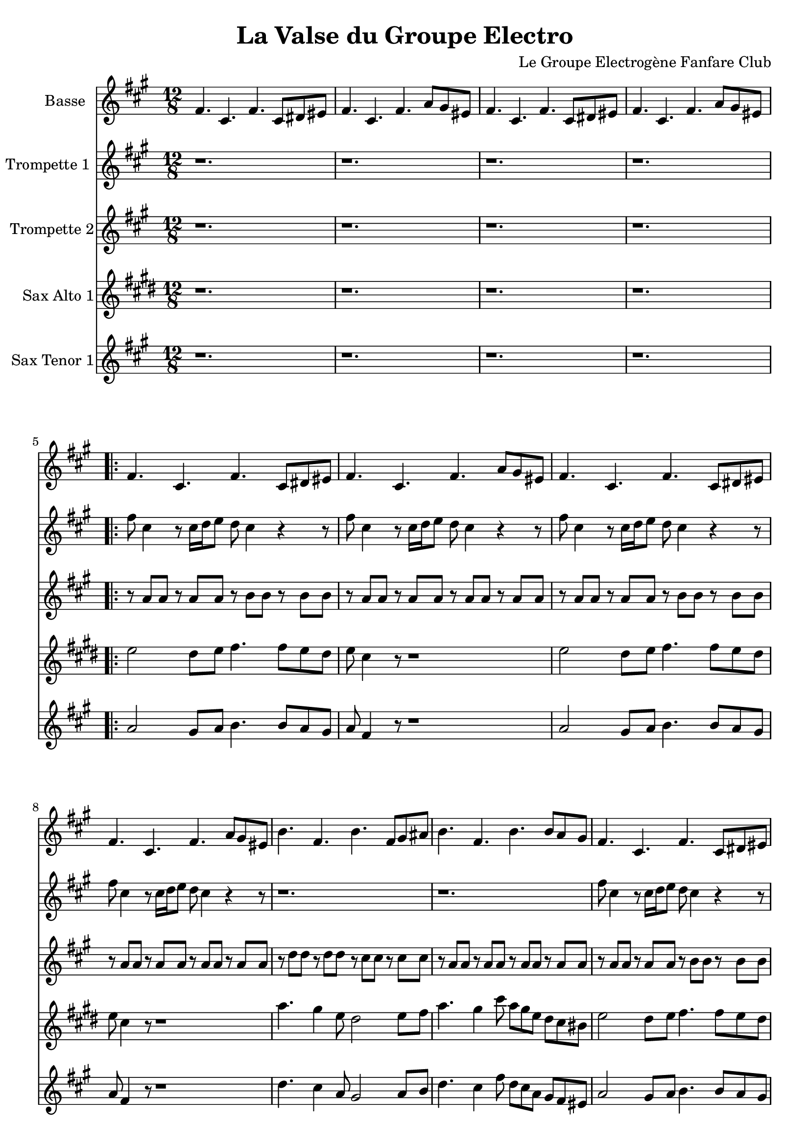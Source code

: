 \version "2.18.2"
\language "français"

\header {
  title = "La Valse du Groupe Electro"
  composer = "Le Groupe Electrogène Fanfare Club"
}

global = {
  \key mi \minor
  \time 4/4
}



voixUn= \repeat volta 2 {
\set Staff.instrumentName = "Basse"

\time 12/8 
mi4. si mi si8 dod red |
mi4. si mi sol8 fad red |
mi4. si mi si8 dod red |
mi4. si mi sol8 fad red |

\repeat volta 2 {
mi4. si mi si8 dod red |
mi4. si mi sol8 fad red |
mi4. si mi si8 dod red |
mi4. si mi sol8 fad red |
la'4. mi la mi8 fad sold |
la4. mi la la8 sol fad |
mi4. si mi si8 dod red |
mi4. si mi si8 dod red |
sol4. re fad fa |
mi4. si mi si8 dod red |
}
 \break

\time 4/4
mi4 fad8 sol mi4 si8 re |
mi4 fad8 sol mi4 si8 re |
\repeat volta 2 {
mi4 fad8 sol mi4 si8 re |
mi4 fad8 sol mi4 si8 re |
mi4 fad8 sol mi4 si8 re |
mi4 fad8 sol mi4 si8 re |
la'4 si8 do la4 mi8 sol |
la4 si8 do la4 mi8 sol |
mi4 fad8 sol mi4 si8 re |
mi4 fad8 sol mi4 si8 re |
sol4. sol8 fad4 fa |
mi4 fad8 sol mi4 si8 re |
}

mi4 fad8 sol mi4 si8 re |
mi4 fad8 sol mi4 si8 re |
mi4 fad8 sol mi4 si8 re |
mi4 fad8 sol mi4 si8 re |
la'4 si8 do la4 mi8 sol |
la4 si8 do la4 mi8 sol |
mi4 fad8 sol mi4 si8 re |
mi4 fad8 sol mi4 si8 re |
sol4. sol8 fad4 fa |
mi4 fad8 sol mi4 si8 re |
mi4 fad8 sol mi4 si8 re |
mi4 fad8 sol mi4 si8 re |
mi4 fad8 sol mi4 si8 re |
mi4 fad8 sol mi4 si8 re |
la'4 si8 do la4 mi8 sol |
la4 si8 do la4 mi8 sol |
mi4 fad8 sol mi4 si8 re |
mi4 fad8 sol mi4 si8 re |
r1 | r1 |  
  
}

voixDeux= \repeat volta 2 {
\set Staff.instrumentName = "Trompette 1 "

\time 12/8 
r1. | r | r| r |
\repeat volta 2 {
mi'8 si4 r8 si16 do re8 do si4 r r8 |
mi8 si4 r8 si16 do re8 do si4 r r8 |
mi8 si4 r8 si16 do re8 do si4 r r8 |
mi8 si4 r8 si16 do re8 do si4 r r8 |
r1. | r|
mi8 si4 r8 si16 do re8 do si4 r r8 |
mi8 si4 r8 si16 do re8 do si4 r r8 |
mi8 red16 re dod8 do si lad la8 sold16 sol fad8 sol8 fad re |
mi4. sol8 fad re mi4 r2
}
 \break 

\time 4/4
r1 | r1 | 
\repeat volta 2 {
r2 r16 mi sol mi la8 sol | 
mi4 r4 r16 mi sol mi la8 sol | 
mi4 r4 r16 mi sol mi la8 sol | 
mi4 fad sol sold |
la4. sold16 la r la si la do8 si |
la4 r4 r16 la si la do8 si |
mi,4 r4 r16 mi sol mi la8 sol | 
mi4 r4 r16 mi sol mi la8 sol | 
sol8 mi sol si lad sol mi sol |
mi4 r4 r2 |
}

r1 | r1 | r1 | r1 | r1 | r1 | r1 | r1 | r1 | r1 |
r2 r16 mi sol mi la8 sol | 
mi4 r4 r16 mi sol mi la8 sol | 
mi4 r4 r16 mi sol mi la8 sol | 
mi4 fad sol sold |
la4. sold16 la r la si la do8 si |
la4 r4 r16 la si la do8 si |
mi,4 r4 r16 mi sol mi la8 sol | 
mi4 r4 r16 mi sol mi la8 sol | 
sol8 mi sol si lad sol mi sol |
mi4 r4 r2 |
  
  }

voixTrois= \repeat volta 2 {
\set Staff.instrumentName = "Trompette 2"
\time 12/8 
r1. | r | r| r |
\repeat volta 2 {
r8 sol' sol r8 sol sol r la la r la la |
r8 sol sol r8 sol sol r sol sol r sol sol |
r8 sol sol r8 sol sol r la la r la la |
r8 sol sol r8 sol sol r sol sol r sol sol |
r8 do do  r8 do do  r si si  r si si  |
r8 sol sol r8 sol sol r sol sol r sol sol |
r8 sol sol r8 sol sol r la la r la la |
r8 sol sol r8 sol sol r sol sol r sol sol |
r8 sol sol r8 sol sol r la la r sol sol |
sol16 mi re8 mi r r1
}
 \break 

\time 4/4
r1 | r1 | 
\repeat volta 2 {
r2 r16 si re si si8 red | 
mi4 r4 r16 si re si si8 red | 
mi4 r4 r16 si re si si8 red | 
si4 dod re  red |
mi r r16  mi sol mi sol 8sold8 |
la4 r r16  mi sol mi sol 8sold8 |
la4 r4 r16 si, re si si8 red | 
mi4 r4 r16 si re si si8 red | 
si'2 lad4 la |
sold2 r |
}

r1 | r1 | r1 | r1 | r1 | r1 | r1 | r1 | r1 | r1 |
r2 r16 si, re si si8 red | 
mi4 r4 r16 si re si si8 red | 
mi4 r4 r16 si re si si8 red | 
si4 dod re  red |
mi r r16  mi sol mi sol 8sold8 |
la4 r r16  mi sol mi sol 8sold8 |
la4 r4 r16 si, re si si8 red | 
mi4 r4 r16 si re si si8 red | 
si'2 lad4 la |
sold2 r |

   }


voixQuatre= \repeat volta 2 {
\set Staff.instrumentName = "Sax Alto 1"

\time 12/8 
r1. | r | r| r |
\repeat volta 2 {
sol2 fad8 sol la4. la8 sol fad |
sol mi4 r8 r1 |
sol2 fad8 sol la4. la8 sol fad |
sol mi4 r8 r1 |
do'4. si4 sol8 fad2 sol8 la do4. si4 mi8 do si sol fad mi red |
sol2 fad8 sol la4. la8 sol fad |
sol mi4 r8 r1 |
sol4. fad fa mi |
r1. |
}
 \break 

\time 4/4
r1 | r1 | 
\repeat volta 2 {
mi8. re16 mi re mi re mi r r8 r4 |
mi8. re16 mi re mi re mi r r8 r4 |
mi8. re16 mi re mi re mi r r8 r4 |
sol4 la si re |
do4.si16 do r2 |
\times 2/3 {do8 do do } \times 2/3 {do8 si do} do4 r4
mi,8. re16 mi re mi re mi r r8 r4 |
mi8. re16 mi re mi re mi r r8 r4 |
sol,4 fad fa mi (mi4) r4 r2 |
}

r1 | r1 | r1 | r1 | r1 | r1 | r1 | r1 | r1 | r1 |
mi'8. re16 mi re mi re mi r r8 r4 |
mi8. re16 mi re mi re mi r r8 r4 |
mi8. re16 mi re mi re mi r r8 r4 |
sol4 la si re |
do4.si16 do r2 |
\times 2/3 {do8 do do } \times 2/3 {do8 si do} do4 r4
mi,8. re16 mi re mi re mi r r8 r4 |
mi8. re16 mi re mi re mi r r8 r4 |
sol,4 fad fa mi (mi4) r4 r2 |


}


voixCinq= \repeat volta 2 {
\set Staff.instrumentName = "Sax Tenor 1"

\time 12/8 
r1. | r | r| r |
\repeat volta 2 {
sol2 fad8 sol la4. la8 sol fad |
sol mi4 r8 r1 |
sol2 fad8 sol la4. la8 sol fad |
sol mi4 r8 r1 |
do'4. si4 sol8 fad2 sol8 la do4. si4 mi8 do si sol fad mi red |
sol2 fad8 sol la4. la8 sol fad |
sol mi4 r8 r1 |
sol4. fad fa mi |
r1. |
}
 \break 

\time 4/4
r1 | r1 | 
\repeat volta 2 {
mi8. re16 mi re mi re mi r r8 r4 |
mi8. re16 mi re mi re mi r r8 r4 |
mi8. re16 mi re mi re mi r r8 r4 |
sol4 la si re |
do4.si16 do r2 |
\times 2/3 {do8 do do } \times 2/3 {do8 si do} do4 r4
mi,8. re16 mi re mi re mi r r8 r4 |
mi8. re16 mi re mi re mi r r8 r4 |
sol,4 fad fa mi (mi4) r4 r2 |
}

r1 | r1 | r1 | r1 | r1 | r1 | r1 | r1 | r1 | r1 |
mi'8. re16 mi re mi re mi r r8 r4 |
mi8. re16 mi re mi re mi r r8 r4 |
mi8. re16 mi re mi re mi r r8 r4 |
sol4 la si re |
do4.si16 do r2 |
\times 2/3 {do8 do do } \times 2/3 {do8 si do} do4 r4
mi,8. re16 mi re mi re mi r r8 r4 |
mi8. re16 mi re mi re mi r r8 r4 |
sol,4 fad fa mi (mi4) r4 r2 |


}




piccolo =  \relative do'' {
  \global
  \voixUn
}

piccoloDeux =  \relative do'' {
  \global
  \voixDeux
}

piccoloTrois =  \relative do'' {
  \global
  \voixTrois
}

piccoloQuatre =  \relative do'' {
  \global
  \voixQuatre
}

piccoloCinq =  \relative do'' {
  \global
  \voixCinq
}


piccolo =  \transpose do do \piccolo
piccoloDeux =  \transpose do' do \piccoloDeux
piccoloTrois =  \transpose do do \piccoloTrois
piccoloQuatre =  \transpose do do \piccoloQuatre
BassUn =  \transpose sib do \piccolo
trumpetUn =  \transpose sib do' \piccoloDeux
trumpetDeux =  \transpose sib do \piccoloTrois
BarytonUn = \transpose mib do \piccolo
saxAltoUn = \transpose mib, do \piccoloQuatre
saxTenorUn = \transpose sib do' \piccoloCinq


\book {
  \bookOutputSuffix "Bass1"
  \score {
    \new Staff \with {
      instrumentName = "Bass"
      midiInstrument = "tuba"
    } \BassUn
    \layout { }
    \midi {
      \tempo 4=140
    }
  }
}

\book {
  \bookOutputSuffix "trumpet1"
  \score {
    \new Staff \with {
      instrumentName = "Trompette 1"
      midiInstrument = "trumpet"
    } \trumpetUn
    \layout { }
    \midi {
      \tempo 4=140
    }
  }
}

\book {
  \bookOutputSuffix "trumpet2"
  \score {
    \new Staff \with {
      instrumentName = "Trompette 2"
      midiInstrument = "trumpet"
    } \trumpetDeux
    \layout { }
    \midi {
      \tempo 4=140
    }
  }
}

\book {
  \bookOutputSuffix "piccolo"
  \score {
    \new Staff \with {
      instrumentName = "Piccolo"
      midiInstrument = "acoustic grand"
    } \piccolo
    \layout { }
    \midi {
      \tempo 4=140
    }
  }
}

\book {
  \bookOutputSuffix "piccolo2"
  \score {
    \new Staff \with {
      instrumentName = "Piccolo 2"
      midiInstrument = "acoustic grand"
    } \piccoloDeux
    \layout { }
    \midi {
      \tempo 4=140
    }
  }
}

\book {
  \bookOutputSuffix "piccolo3"
  \score {
    \new Staff \with {
      instrumentName = "Piccolo 3"
      midiInstrument = "acoustic grand"
    } \piccoloTrois
    \layout { }
    \midi {
      \tempo 4=140
    }
  }
}

\book {
  \bookOutputSuffix "piccolo4"
  \score {
    \new Staff \with {
      instrumentName = "Piccolo 4"
      midiInstrument = "acoustic grand"
    } \piccoloQuatre
    \layout { }
    \midi {
      \tempo 4=140
    }
  }
}

\book {
  \bookOutputSuffix "sax_baryton"
  \score {
    \new Staff \with {
      instrumentName = "Baryton"
      midiInstrument = "baritone sax"
    } \BarytonUn
    \layout { }
    \midi {
      \tempo 4=140
    }
  }
}

\book {
  \bookOutputSuffix "sax_alto1"
  \score {
    \new Staff \with {
      instrumentName = "Sax alto 1"
      midiInstrument = "alto sax"
    } \saxAltoUn
    \layout { }
    \midi {
      \tempo 4=140
    }
  }
}

\book {
  \bookOutputSuffix "sax_tenor1"
  \score {
    \new Staff \with {
      instrumentName = "Sax Tenor 1"
      midiInstrument = "tenor sax"
    } \saxTenorUn
    \layout { }
    \midi {
      \tempo 4=140
    }
  }
}

\book {
  \paper {

  }
  \header { poet = "" }
  \score {
    <<
      \new Staff \BassUn
      \new Staff \trumpetUn
      \new Staff \trumpetDeux
      \new Staff \saxAltoUn
      \new Staff \saxTenorUn


    >>
  }
}
